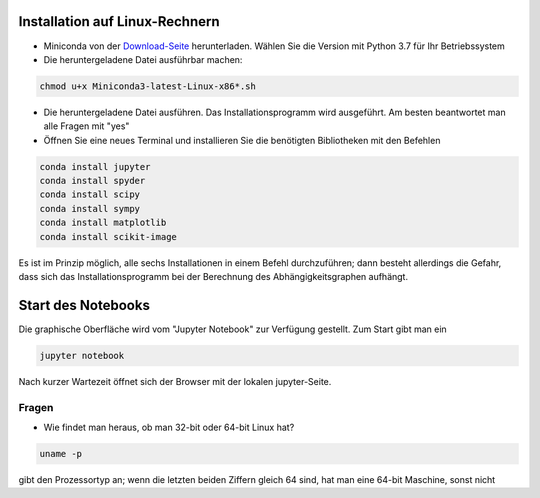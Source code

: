 ================================
Installation auf Linux-Rechnern
================================

* Miniconda von der `Download-Seite`_ herunterladen.  Wählen Sie die
  Version mit Python 3.7 für Ihr Betriebssystem

* Die heruntergeladene Datei ausführbar machen:

.. code:: bash

	  chmod u+x Miniconda3-latest-Linux-x86*.sh

* Die heruntergeladene Datei ausführen.  Das
  Installationsprogramm wird ausgeführt.  Am besten beantwortet man
  alle Fragen mit "yes"

* Öffnen Sie eine neues Terminal  und installieren Sie die benötigten Bibliotheken mit den Befehlen

.. code:: bash

  conda install jupyter
  conda install spyder
  conda install scipy
  conda install sympy
  conda install matplotlib
  conda install scikit-image

Es ist im Prinzip möglich, alle sechs Installationen in einem Befehl 
durchzuführen; dann besteht allerdings die Gefahr, dass sich das 
Installationsprogramm bei der Berechnung des Abhängigkeitsgraphen 
aufhängt.

===================
Start des Notebooks
===================

Die graphische Oberfläche wird vom "Jupyter Notebook" zur Verfügung
gestellt.   Zum Start gibt man ein

.. code:: bash

   jupyter notebook
   

Nach kurzer Wartezeit öffnet sich der Browser mit der lokalen jupyter-Seite.  



.. _Download-Seite: http://conda.pydata.org/miniconda.html




Fragen
======

* Wie findet man heraus, ob man 32-bit oder 64-bit Linux hat?

.. code:: bash

   uname -p

gibt den Prozessortyp an; wenn die letzten beiden Ziffern gleich 64 sind, hat man eine 64-bit Maschine, sonst nicht


